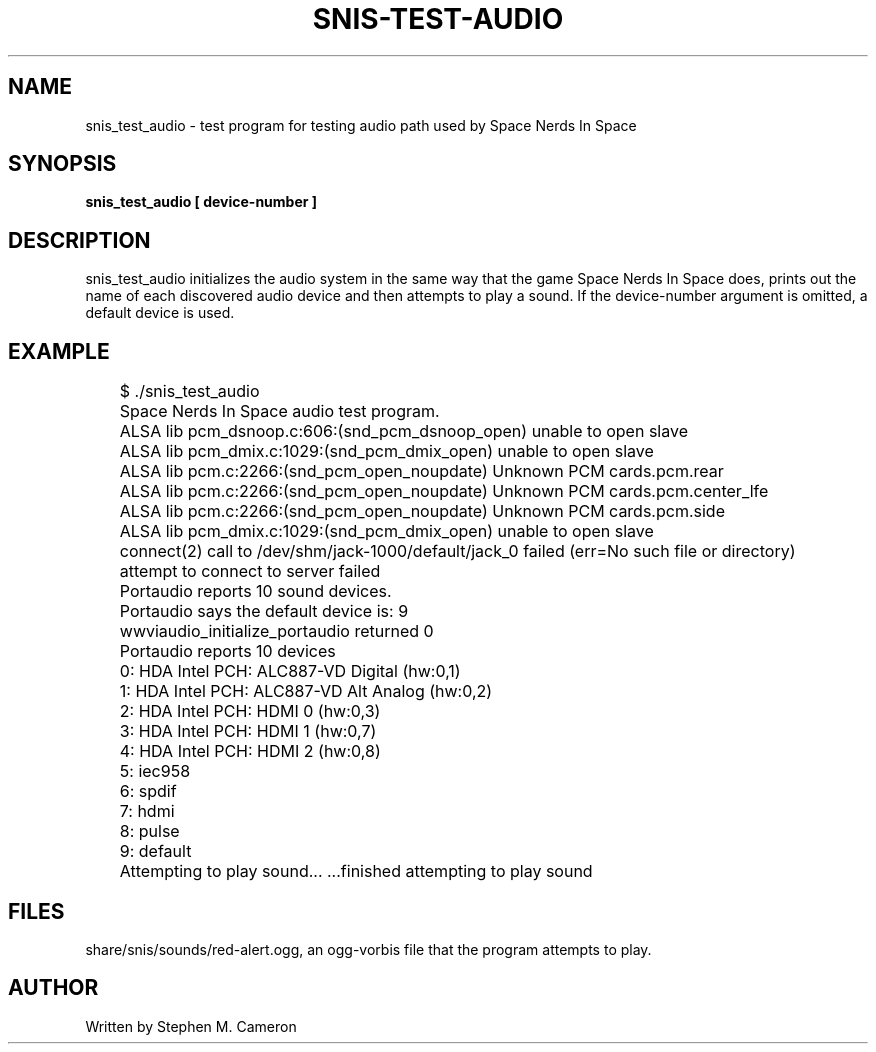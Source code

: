 .TH SNIS-TEST-AUDIO "1" "APRIL 2017" "snis_test_audio" "User Commands"
.SH NAME
snis_test_audio \- test program for testing audio path used by Space Nerds
In Space
.SH SYNOPSIS
.B snis_test_audio [ device-number ]
.SH DESCRIPTION
.\" Add any additional description here
.warn 511
.PP
snis_test_audio initializes the audio system in the same way that the game
Space Nerds In Space does, prints out the name of each discovered audio device
and then attempts to play a sound.  If the device-number argument is omitted,
a default device is used.
.PP
.SH EXAMPLE
.nf
	$ ./snis_test_audio
	Space Nerds In Space audio test program.
	ALSA lib pcm_dsnoop.c:606:(snd_pcm_dsnoop_open) unable to open slave
	ALSA lib pcm_dmix.c:1029:(snd_pcm_dmix_open) unable to open slave
	ALSA lib pcm.c:2266:(snd_pcm_open_noupdate) Unknown PCM cards.pcm.rear
	ALSA lib pcm.c:2266:(snd_pcm_open_noupdate) Unknown PCM cards.pcm.center_lfe
	ALSA lib pcm.c:2266:(snd_pcm_open_noupdate) Unknown PCM cards.pcm.side
	ALSA lib pcm_dmix.c:1029:(snd_pcm_dmix_open) unable to open slave
	connect(2) call to /dev/shm/jack-1000/default/jack_0 failed (err=No such file or directory)
	attempt to connect to server failed
	Portaudio reports 10 sound devices.
	Portaudio says the default device is: 9
	wwviaudio_initialize_portaudio returned 0
	Portaudio reports 10 devices
	0: HDA Intel PCH: ALC887-VD Digital (hw:0,1)
	1: HDA Intel PCH: ALC887-VD Alt Analog (hw:0,2)
	2: HDA Intel PCH: HDMI 0 (hw:0,3)
	3: HDA Intel PCH: HDMI 1 (hw:0,7)
	4: HDA Intel PCH: HDMI 2 (hw:0,8)
	5: iec958
	6: spdif
	7: hdmi
	8: pulse
	9: default
	Attempting to play sound... ...finished attempting to play sound
.fi
.PP
.SH FILES
.PP
share/snis/sounds/red-alert.ogg, an ogg-vorbis file that the program
attempts to play.
.PP
.SH AUTHOR
Written by Stephen M. Cameron
.br
